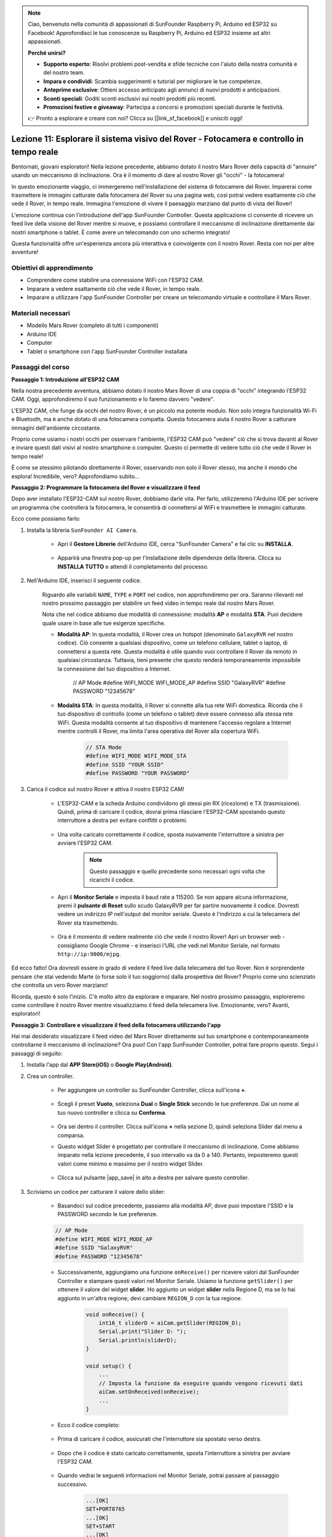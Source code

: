 .. note::

    Ciao, benvenuto nella comunità di appassionati di SunFounder Raspberry Pi, Arduino ed ESP32 su Facebook! Approfondisci le tue conoscenze su Raspberry Pi, Arduino ed ESP32 insieme ad altri appassionati.

    **Perché unirsi?**

    - **Supporto esperto**: Risolvi problemi post-vendita e sfide tecniche con l'aiuto della nostra comunità e del nostro team.
    - **Impara e condividi**: Scambia suggerimenti e tutorial per migliorare le tue competenze.
    - **Anteprime esclusive**: Ottieni accesso anticipato agli annunci di nuovi prodotti e anticipazioni.
    - **Sconti speciali**: Goditi sconti esclusivi sui nostri prodotti più recenti.
    - **Promozioni festive e giveaway**: Partecipa a concorsi e promozioni speciali durante le festività.

    👉 Pronto a esplorare e creare con noi? Clicca su [|link_sf_facebook|] e unisciti oggi!

Lezione 11: Esplorare il sistema visivo del Rover - Fotocamera e controllo in tempo reale
==============================================================================================

Bentornati, giovani esploratori! Nella lezione precedente, abbiamo dotato il nostro Mars Rover della capacità di "annuire" usando un meccanismo di inclinazione. Ora è il momento di dare al nostro Rover gli "occhi" - la fotocamera!

In questo emozionante viaggio, ci immergeremo nell'installazione del sistema di fotocamere del Rover. Imparerai come trasmettere le immagini catturate dalla fotocamera del Rover su una pagina web, così potrai vedere esattamente ciò che vede il Rover, in tempo reale. Immagina l'emozione di vivere il paesaggio marziano dal punto di vista del Rover!

L'emozione continua con l'introduzione dell'app SunFounder Controller. Questa applicazione ci consente di ricevere un feed live della visione del Rover mentre si muove, e possiamo controllare il meccanismo di inclinazione direttamente dai nostri smartphone o tablet. È come avere un telecomando con uno schermo integrato!

Questa funzionalità offre un'esperienza ancora più interattiva e coinvolgente con il nostro Rover. Resta con noi per altre avventure!

    .. image:: img/app/camera_view_app.png

Obiettivi di apprendimento
------------------------------

* Comprendere come stabilire una connessione WiFi con l'ESP32 CAM.
* Imparare a vedere esattamente ciò che vede il Rover, in tempo reale.
* Imparare a utilizzare l'app SunFounder Controller per creare un telecomando virtuale e controllare il Mars Rover.

Materiali necessari
----------------------

* Modello Mars Rover (completo di tutti i componenti)
* Arduino IDE
* Computer
* Tablet o smartphone con l'app SunFounder Controller installata

Passaggi del corso
----------------------

**Passaggio 1: Introduzione all'ESP32 CAM**

Nella nostra precedente avventura, abbiamo dotato il nostro Mars Rover di una coppia di "occhi" integrando l'ESP32 CAM. Oggi, approfondiremo il suo funzionamento e lo faremo davvero "vedere".

.. image:: img/esp32_cam.png
    :width: 400
    :align: center

L'ESP32 CAM, che funge da occhi del nostro Rover, è un piccolo ma potente modulo. Non solo integra funzionalità Wi-Fi e Bluetooth, ma è anche dotato di una fotocamera compatta. Questa fotocamera aiuta il nostro Rover a catturare immagini dell'ambiente circostante.

Proprio come usiamo i nostri occhi per osservare l'ambiente, l'ESP32 CAM può "vedere" ciò che si trova davanti al Rover e inviare questi dati visivi al nostro smartphone o computer. Questo ci permette di vedere tutto ciò che vede il Rover in tempo reale!

È come se stessimo pilotando direttamente il Rover, osservando non solo il Rover stesso, ma anche il mondo che esplora! Incredibile, vero? Approfondiamo subito...


**Passaggio 2: Programmare la fotocamera del Rover e visualizzare il feed**

Dopo aver installato l'ESP32-CAM sul nostro Rover, dobbiamo darle vita. 
Per farlo, utilizzeremo l'Arduino IDE per scrivere un programma che controllerà la fotocamera, le consentirà di connettersi al WiFi 
e trasmettere le immagini catturate.

Ecco come possiamo farlo:

#. Installa la libreria ``SunFounder AI Camera``.

    * Apri il **Gestore Librerie** dell'Arduino IDE, cerca "SunFounder Camera" e fai clic su **INSTALLA**.

        .. image:: img/camera_install_lib.png

    * Apparirà una finestra pop-up per l'installazione delle dipendenze della libreria. Clicca su **INSTALLA TUTTO** e attendi il completamento del processo.

        .. image:: img/camera_install_lib1.png

#. Nell'Arduino IDE, inserisci il seguente codice.

    Riguardo alle variabili ``NAME``, ``TYPE`` e ``PORT`` nel codice, non approfondiremo per ora. Saranno rilevanti nel nostro prossimo passaggio per stabilire un feed video in tempo reale dal nostro Mars Rover.

    .. raw:: html

        <iframe src=https://create.arduino.cc/editor/sunfounder01/06b648e4-23e8-4b28-accd-aac171069116/preview?embed style="height:510px;width:100%;margin:10px 0" frameborder=0></iframe>


    Nota che nel codice abbiamo due modalità di connessione: modalità **AP** e modalità **STA**. Puoi decidere quale usare in base alle tue esigenze specifiche.

    * **Modalità AP**: In questa modalità, il Rover crea un hotspot (denominato ``GalaxyRVR`` nel nostro codice). Ciò consente a qualsiasi dispositivo, come un telefono cellulare, tablet o laptop, di connettersi a questa rete. Questa modalità è utile quando vuoi controllare il Rover da remoto in qualsiasi circostanza. Tuttavia, tieni presente che questo renderà temporaneamente impossibile la connessione del tuo dispositivo a Internet.

        .. code-block:: arduino

        // AP Mode
        #define WIFI_MODE WIFI_MODE_AP
        #define SSID "GalaxyRVR"
        #define PASSWORD "12345678"

    * **Modalità STA**: In questa modalità, il Rover si connette alla tua rete WiFi domestica. Ricorda che il tuo dispositivo di controllo (come un telefono o tablet) deve essere connesso alla stessa rete WiFi. Questa modalità consente al tuo dispositivo di mantenere l'accesso regolare a Internet mentre controlli il Rover, ma limita l'area operativa del Rover alla copertura WiFi.

        .. code-block:: arduino

            // STA Mode
            #define WIFI_MODE WIFI_MODE_STA
            #define SSID "YOUR SSID"
            #define PASSWORD "YOUR PASSWORD"

#. Carica il codice sul nostro Rover e attiva il nostro ESP32 CAM!

    * L'ESP32-CAM e la scheda Arduino condividono gli stessi pin RX (ricezione) e TX (trasmissione). Quindi, prima di caricare il codice, dovrai prima rilasciare l'ESP32-CAM spostando questo interruttore a destra per evitare conflitti o problemi.

        .. image:: img/camera_upload.png
            :width: 600

    * Una volta caricato correttamente il codice, sposta nuovamente l'interruttore a sinistra per avviare l'ESP32 CAM.

        .. note::
            Questo passaggio e quello precedente sono necessari ogni volta che ricarichi il codice.

        .. image:: img/camera_run.png
            :width: 600
        
    * Apri il **Monitor Seriale** e imposta il baud rate a 115200. Se non appare alcuna informazione, premi il **pulsante di Reset** sullo scudo GalaxyRVR per far partire nuovamente il codice. Dovresti vedere un indirizzo IP nell'output del monitor seriale. Questo è l'indirizzo a cui la telecamera del Rover sta trasmettendo.

        .. image:: img/camera_serial.png


    * Ora è il momento di vedere realmente ciò che vede il nostro Rover! Apri un browser web - consigliamo Google Chrome - e inserisci l'URL che vedi nel Monitor Seriale, nel formato ``http://ip:9000/mjpg``.

        .. image:: img/camera_view.png

Ed ecco fatto! Ora dovresti essere in grado di vedere il feed live dalla telecamera del tuo Rover. Non è sorprendente pensare che stai vedendo Marte (o forse solo il tuo soggiorno) dalla prospettiva del Rover? Proprio come uno scienziato che controlla un vero Rover marziano!

Ricorda, questo è solo l'inizio. C'è molto altro da esplorare e imparare. Nel nostro prossimo passaggio, esploreremo come controllare il nostro Rover mentre visualizziamo il feed della telecamera live. Emozionante, vero? Avanti, esploratori!


**Passaggio 3: Controllare e visualizzare il feed della fotocamera utilizzando l'app**

Hai mai desiderato visualizzare il feed video del Mars Rover direttamente sul tuo smartphone e contemporaneamente controllarne il meccanismo di inclinazione? 
Ora puoi! Con l'app SunFounder Controller, potrai fare proprio questo. Segui i passaggi di seguito:


#. Installa l'app dal **APP Store(iOS)** o **Google Play(Android)**.

#. Crea un controller.

    * Per aggiungere un controller su SunFounder Controller, clicca sull'icona **+**.

        .. image:: img/app/app1.png

    * Scegli il preset **Vuoto**, seleziona **Dual** o **Single Stick** secondo le tue preferenze. Dai un nome al tuo nuovo controller e clicca su **Conferma**.

        .. image:: img/app/camera_controller.png

    * Ora sei dentro il controller. Clicca sull'icona **+** nella sezione D, quindi seleziona Slider dal menu a comparsa.

    .. image:: img/app/camera_add_slider.png

    * Questo widget Slider è progettato per controllare il meccanismo di inclinazione. Come abbiamo imparato nella lezione precedente, il suo intervallo va da 0 a 140. Pertanto, imposteremo questi valori come minimo e massimo per il nostro widget Slider.

        .. image:: img/app/camera_slider_set.png
    
    * Clicca sul pulsante |app_save| in alto a destra per salvare questo controller.
    
#. Scriviamo un codice per catturare il valore dello slider:

    * Basandoci sul codice precedente, passiamo alla modalità AP, dove puoi impostare l'SSID e la PASSWORD secondo le tue preferenze.
    
    .. code-block:: arduino
    
        // AP Mode
        #define WIFI_MODE WIFI_MODE_AP
        #define SSID "GalaxyRVR"
        #define PASSWORD "12345678"

    * Successivamente, aggiungiamo una funzione ``onReceive()`` per ricevere valori dal SunFounder Controller e stampare questi valori nel Monitor Seriale. Usiamo la funzione ``getSlider()`` per ottenere il valore del widget **slider**. Ho aggiunto un widget **slider** nella Regione D, ma se lo hai aggiunto in un'altra regione, devi cambiare ``REGION_D`` con la tua regione.

        .. code-block::

            void onReceive() {
                int16_t sliderD = aiCam.getSlider(REGION_D);
                Serial.print("Slider D: ");
                Serial.println(sliderD);
            }

            void setup() {
                ...
                // Imposta la funzione da eseguire quando vengono ricevuti dati
                aiCam.setOnReceived(onReceive);
                ...
            }

    * Ecco il codice completo:

        .. raw:: html

            <iframe src=https://create.arduino.cc/editor/sunfounder01/b914aa48-85e7-4682-b420-89961cc761ca/preview?embed style="height:510px;width:100%;margin:10px 0" frameborder=0></iframe>
    
    * Prima di caricare il codice, assicurati che l'interruttore sia spostato verso destra.

        .. image:: img/camera_upload.png
            :width: 600

    * Dopo che il codice è stato caricato correttamente, sposta l'interruttore a sinistra per avviare l'ESP32 CAM.

        .. image:: img/camera_run.png
            :width: 600

    * Quando vedrai le seguenti informazioni nel Monitor Seriale, potrai passare al passaggio successivo.

        .. code-block:: arduino
        
            ...[OK]
            SET+PORT8765
            ...[OK]
            SET+START
            ...[OK]
            WebServer started on ws://192.168.4.1:8765
            Video streamer started on http://192.168.4.1:9000/mjpg
            WS+null

#.  Connetti al network ``GalaxyRVR``.

    A questo punto, dovresti connettere il tuo dispositivo mobile alla rete locale (LAN) fornita dal GalaxyRVR. 
    In questo modo, sia il tuo dispositivo mobile che il Rover saranno sulla stessa rete, consentendo una comunicazione fluida 
    tra le applicazioni del tuo dispositivo mobile e il Rover.

    * Trova ``GalaxyRVR`` nell'elenco delle reti disponibili sul tuo dispositivo mobile (tablet o smartphone), inserisci la password ``12345678`` e connettiti.

        .. image:: img/app/camera_lan.png

    * La modalità di connessione predefinita è la **modalità AP**. Dopo la connessione, potrebbe apparire un messaggio di avviso che indica che non c'è accesso a Internet su questa rete WLAN, scegli di continuare la connessione.

        .. image:: img/app/camera_stay.png

#. Collega e attiva il Controller.

    * Ora, torna al controller che hai creato in precedenza (nel mio caso, si chiama "camera"). Utilizza il pulsante |app_connect| per collegare il SunFounder Controller al Rover e stabilire una linea di comunicazione. Dopo un breve periodo, apparirà ``GalaxyRVR(IP)`` (il nome che hai assegnato nel codice con ``#define NAME "GalaxyRVR"``). Clicca su di esso per stabilire la connessione.

        .. image:: img/app/camera_connect.png

        .. note::
            Verifica che il tuo Wi-Fi sia connesso a ``GalaxyRVR`` se non vedi il messaggio sopra dopo un po' di tempo.

    * Una volta visualizzato il messaggio "Connesso con successo", premi il pulsante |app_run|. Questo farà apparire il feed live della telecamera sull'app.

        .. image:: img/app/camera_view_app.png

    * Ora, sposta il cursore e apri contemporaneamente il monitor seriale dell'Arduino IDE. Dovresti vedere dati simili a quelli riportati di seguito.

        .. code-block:: 
    
            Slider D: 105
            WS+null
            Slider D: 105
            WS+null
            Slider D: 105
            WS+null


#. Lascia che il cursore controlli il meccanismo di inclinazione.

    Ora che conosciamo i valori trasmessi dal widget del cursore, possiamo usare direttamente questi valori per ruotare il servo. 
    Quindi, basandoci sul codice precedente, aggiungiamo le seguenti righe per inizializzare il servo e scrivere il valore del cursore al servo.

    .. code-block::

        ...
        #include <Servo.h>

        Servo myServo;  // crea un oggetto servo
        myServo.write(int(sliderD));  // controlla il servo per muoversi all'angolo corrente

        ...

        void onReceive() {
            ...
            myServo.write(int(sliderD));  // controlla il servo per muoversi all'angolo corrente
        }

        void setup() {
            ...
            myServo.attach(6);  // collega il servo al pin 6
            ...
        }

    Ecco il codice completo:
    
    .. raw:: html
    
        <iframe src=https://create.arduino.cc/editor/sunfounder01/b737352b-2509-4967-8147-1fd6bdc7d19d/preview?embed style="height:510px;width:100%;margin:10px 0" frameborder=0></iframe>

    Carica il codice sopra sul GalaxyRVR, ripeti i passaggi 4 e 5 sopra, riconnettiti alla LAN ``GalaxyRVR`` e riavvia nel SunFounder Controller, quindi potrai far scorrere il cursore per controllare il meccanismo di inclinazione del rover.

Ora hai imparato con successo a implementare il SunFounder Controller e come utilizzare il widget del cursore per controllare i movimenti del servo. Questo processo ti permetterà di interagire con il tuo GalaxyRVR in un modo più intuitivo e diretto.


**Passaggio 4: Riflessione e riepilogo**

Usare il SunFounder Controller per operare il tuo Mars Rover potrebbe sembrare un po' complicato all'inizio. Ogni volta che modifichi il tuo codice, dovrai ripetere i seguenti passaggi:

* Prima di caricare il codice, assicurati che l'interruttore sia spostato a destra.

    .. image:: img/camera_upload.png
        :width: 600

* Una volta che il codice è stato caricato con successo, sposta l'interruttore a sinistra per avviare l'ESP32 CAM.
* Connettiti alla rete ``GalaxyRVR``.
* Connetti e avvia il controller.

Anche se questi passaggi possono sembrare noiosi, sono fondamentali per il processo. Dopo averli ripetuti alcune volte, diventerai più familiare e a tuo agio con la procedura.

Ora che abbiamo terminato questa lezione, riflettiamo su ciò che abbiamo imparato attraverso alcune domande:

* Nel processo di creazione di un nuovo controller, hai incontrato molti tipi diversi di blocchi. Hai pensato a quali potrebbero essere le loro funzioni individuali?
* È possibile utilizzare altri widget per controllare il meccanismo di inclinazione?
* O persino controllare direttamente i movimenti del Mars Rover?

Aspettiamo con impazienza l'esplorazione di queste domande nella prossima lezione!
